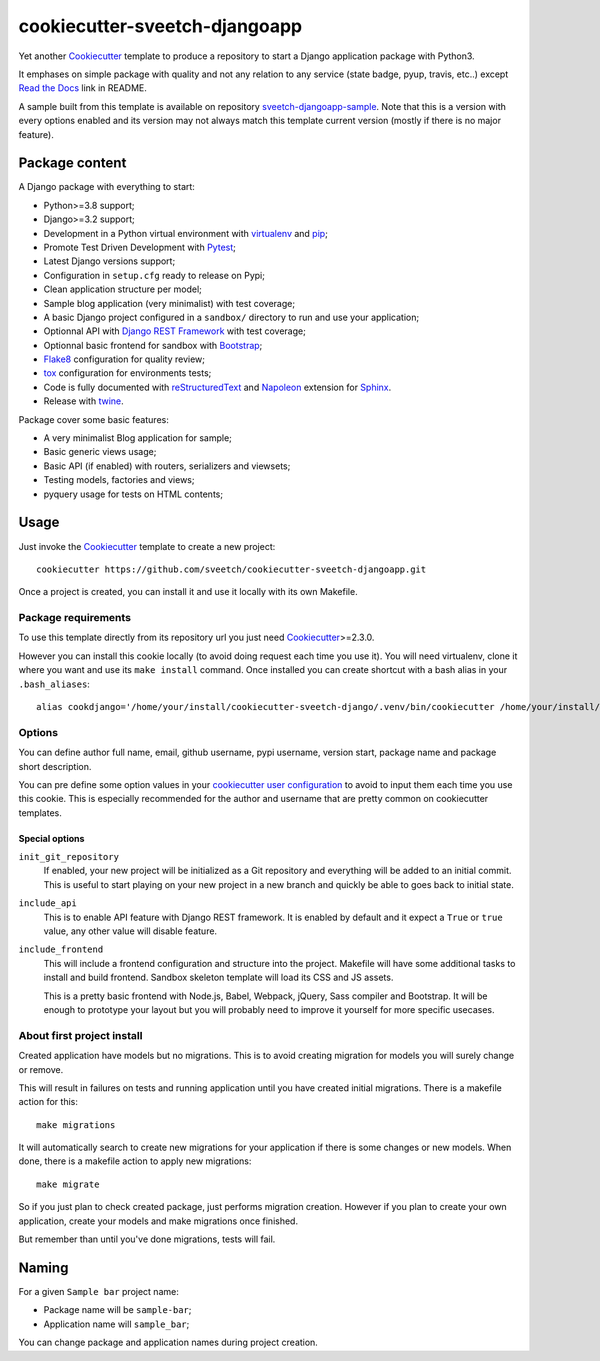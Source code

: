.. _Cookiecutter: https://github.com/audreyr/cookiecutter
.. _Python: https://www.python.org
.. _virtualenv: https://virtualenv.pypa.io
.. _pip: https://pip.pypa.io
.. _Pytest: http://pytest.org
.. _Napoleon: https://sphinxcontrib-napoleon.readthedocs.org
.. _Flake8: http://flake8.readthedocs.org
.. _Sphinx: http://www.sphinx-doc.org
.. _tox: http://tox.readthedocs.io
.. _livereload: https://livereload.readthedocs.io
.. _Read the Docs: https://readthedocs.org/
.. _reStructuredText: https://www.sphinx-doc.org/en/master/usage/restructuredtext/index.html
.. _twine: https://twine.readthedocs.io
.. _Django REST Framework: https://www.django-rest-framework.org/
.. _Bootstrap: https://getbootstrap.com/

==============================
cookiecutter-sveetch-djangoapp
==============================

Yet another `Cookiecutter`_ template to produce a repository to start
a Django application package with Python3.

It emphases on simple package with quality and not any relation to
any service (state badge, pyup, travis, etc..) except `Read the Docs`_
link in README.

A sample built from this template is available on repository
`sveetch-djangoapp-sample <https://github.com/sveetch/sveetch-djangoapp-sample>`_.
Note that this is a version with every options enabled and its version may not always
match this template current version (mostly if there is no major feature).

Package content
***************

A Django package with everything to start:

* Python>=3.8 support;
* Django>=3.2 support;
* Development in a Python virtual environment with `virtualenv`_ and `pip`_;
* Promote Test Driven Development with `Pytest`_;
* Latest Django versions support;
* Configuration in ``setup.cfg`` ready to release on Pypi;
* Clean application structure per model;
* Sample blog application (very minimalist) with test coverage;
* A basic Django project configured in a ``sandbox/`` directory to run and use your
  application;
* Optionnal API with `Django REST Framework`_ with test coverage;
* Optionnal basic frontend for sandbox with `Bootstrap`_;
* `Flake8`_ configuration for quality review;
* `tox`_ configuration for environments tests;
* Code is fully documented with `reStructuredText`_ and `Napoleon`_
  extension for `Sphinx`_.
* Release with `twine`_.

Package cover some basic features:

* A very minimalist Blog application for sample;
* Basic generic views usage;
* Basic API (if enabled) with routers, serializers and viewsets;
* Testing models, factories and views;
* pyquery usage for tests on HTML contents;


Usage
*****

Just invoke the `Cookiecutter`_ template to create a new project: ::

    cookiecutter https://github.com/sveetch/cookiecutter-sveetch-djangoapp.git

Once a project is created, you can install it and use it locally with its own Makefile.


Package requirements
--------------------

To use this template directly from its repository url you just need
`Cookiecutter`_>=2.3.0.

However you can install this cookie locally (to avoid doing request each time
you use it). You will need virtualenv, clone it where you want and use its
``make install`` command. Once installed you can create shortcut with a bash
alias in your ``.bash_aliases``: ::

    alias cookdjango='/home/your/install/cookiecutter-sveetch-django/.venv/bin/cookiecutter /home/your/install/cookiecutter-sveetch-django'

Options
-------

You can define author full name, email, github username, pypi username,
version start, package name and package short description.

You can pre define some option values in your
`cookiecutter user configuration <https://cookiecutter.readthedocs.io/en/1.7.2/advanced/user_config.html>`_
to avoid to input them each time you use this cookie. This is especially
recommended for the author and username that are pretty common on cookiecutter
templates.


Special options
...............

``init_git_repository``
    If enabled, your new project will be initialized as a Git repository and everything
    will be added to an initial commit. This is useful to start playing on your new
    project in a new branch and quickly be able to goes back to initial state.

``include_api``
    This is to enable API feature with Django REST framework. It is enabled by default and
    it expect a ``True`` or ``true`` value, any other value will disable feature.

``include_frontend``
    This will include a frontend configuration and structure into the project. Makefile
    will have some additional tasks to install and build frontend. Sandbox skeleton
    template will load its CSS and JS assets.

    This is a pretty basic frontend with Node.js, Babel, Webpack, jQuery, Sass compiler
    and Bootstrap. It will be enough to prototype your layout but you will probably
    need to improve it yourself for more specific usecases.


About first project install
---------------------------

Created application have models but no migrations. This is to avoid creating
migration for models you will surely change or remove.

This will result in failures on tests and running application until you
have created initial migrations. There is a makefile action for this: ::

    make migrations

It will automatically search to create new migrations for your application
if there is some changes or new models. When done, there is a makefile
action to apply new migrations: ::

    make migrate

So if you just plan to check created package, just performs migration
creation. However if you plan to create your own application, create your
models and make migrations once finished.

But remember than until you've done migrations, tests will fail.

Naming
******

For a given ``Sample bar`` project name:

* Package name will be ``sample-bar``;
* Application name will ``sample_bar``;

You can change package and application names during project creation.

